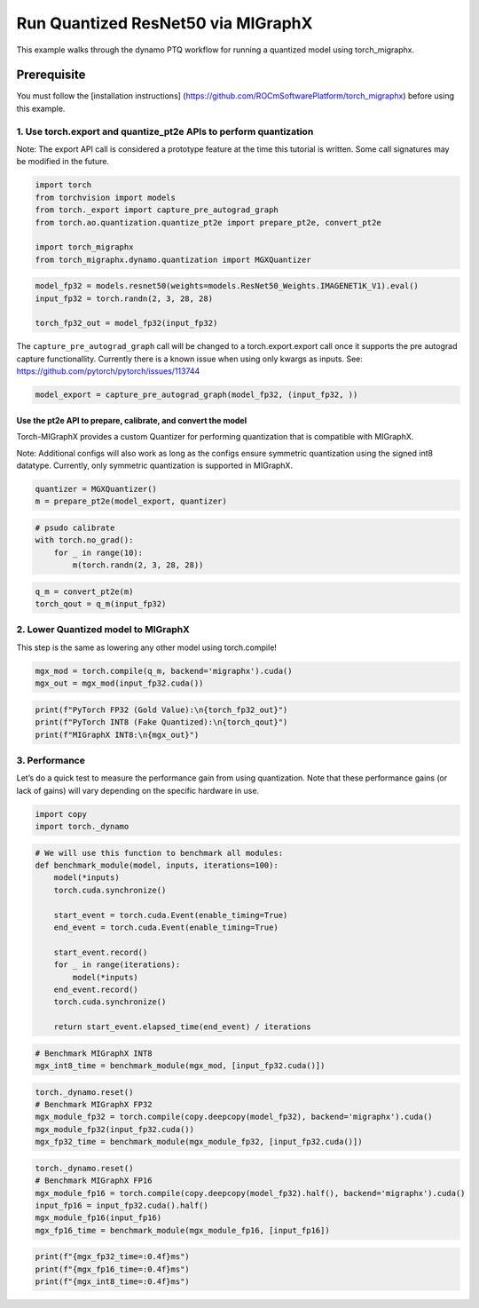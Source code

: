 Run Quantized ResNet50 via MIGraphX
===================================

This example walks through the dynamo PTQ workflow for running a quantized model using torch_migraphx.

Prerequisite 
+++++++++++++++

You must follow the [installation instructions] (https://github.com/ROCmSoftwarePlatform/torch_migraphx) before using this example. 

1. Use torch.export and quantize_pt2e APIs to perform quantization
------------------------------------------------------------------

Note: The export API call is considered a prototype feature at the time
this tutorial is written. Some call signatures may be modified in the
future.

.. code:: ipython3

    import torch
    from torchvision import models
    from torch._export import capture_pre_autograd_graph
    from torch.ao.quantization.quantize_pt2e import prepare_pt2e, convert_pt2e
    
    import torch_migraphx
    from torch_migraphx.dynamo.quantization import MGXQuantizer


.. code:: ipython3

    model_fp32 = models.resnet50(weights=models.ResNet50_Weights.IMAGENET1K_V1).eval()
    input_fp32 = torch.randn(2, 3, 28, 28)
    
    torch_fp32_out = model_fp32(input_fp32)

The ``capture_pre_autograd_graph`` call will be changed to a
torch.export.export call once it supports the pre autograd capture
functionallity. Currently there is a known issue when using only kwargs
as inputs. See: https://github.com/pytorch/pytorch/issues/113744

.. code:: ipython3

    model_export = capture_pre_autograd_graph(model_fp32, (input_fp32, ))

Use the pt2e API to prepare, calibrate, and convert the model
~~~~~~~~~~~~~~~~~~~~~~~~~~~~~~~~~~~~~~~~~~~~~~~~~~~~~~~~~~~~

Torch-MIGraphX provides a custom Quantizer for performing quantization that is compatible with MIGraphX. 

Note: Additional configs will also work as long as the configs ensure symmetric quantization using the signed int8
datatype. Currently, only symmetric quantization is supported in MIGraphX.

.. code:: ipython3

    quantizer = MGXQuantizer()
    m = prepare_pt2e(model_export, quantizer)

.. code:: ipython3

    # psudo calibrate
    with torch.no_grad():
        for _ in range(10):
            m(torch.randn(2, 3, 28, 28))

.. code:: ipython3

    q_m = convert_pt2e(m)
    torch_qout = q_m(input_fp32)

2. Lower Quantized model to MIGraphX
------------------------------------

This step is the same as lowering any other model using torch.compile!

.. code:: ipython3

    mgx_mod = torch.compile(q_m, backend='migraphx').cuda()
    mgx_out = mgx_mod(input_fp32.cuda())

.. code:: ipython3

    print(f"PyTorch FP32 (Gold Value):\n{torch_fp32_out}")
    print(f"PyTorch INT8 (Fake Quantized):\n{torch_qout}")
    print(f"MIGraphX INT8:\n{mgx_out}")

3. Performance
--------------

Let’s do a quick test to measure the performance gain from using
quantization. Note that these performance gains (or lack of gains) will
vary depending on the specific hardware in use.

.. code:: ipython3

    import copy
    import torch._dynamo

.. code:: ipython3

    # We will use this function to benchmark all modules:
    def benchmark_module(model, inputs, iterations=100):
        model(*inputs)
        torch.cuda.synchronize()
    
        start_event = torch.cuda.Event(enable_timing=True)
        end_event = torch.cuda.Event(enable_timing=True)
    
        start_event.record()
        for _ in range(iterations):
            model(*inputs)
        end_event.record()
        torch.cuda.synchronize()
    
        return start_event.elapsed_time(end_event) / iterations

.. code:: ipython3

    # Benchmark MIGraphX INT8
    mgx_int8_time = benchmark_module(mgx_mod, [input_fp32.cuda()])

.. code:: ipython3

    torch._dynamo.reset()
    # Benchmark MIGraphX FP32
    mgx_module_fp32 = torch.compile(copy.deepcopy(model_fp32), backend='migraphx').cuda()
    mgx_module_fp32(input_fp32.cuda())
    mgx_fp32_time = benchmark_module(mgx_module_fp32, [input_fp32.cuda()])

.. code:: ipython3

    torch._dynamo.reset()
    # Benchmark MIGraphX FP16
    mgx_module_fp16 = torch.compile(copy.deepcopy(model_fp32).half(), backend='migraphx').cuda()
    input_fp16 = input_fp32.cuda().half()
    mgx_module_fp16(input_fp16)
    mgx_fp16_time = benchmark_module(mgx_module_fp16, [input_fp16])

.. code:: ipython3

    print(f"{mgx_fp32_time=:0.4f}ms")
    print(f"{mgx_fp16_time=:0.4f}ms")
    print(f"{mgx_int8_time=:0.4f}ms")
